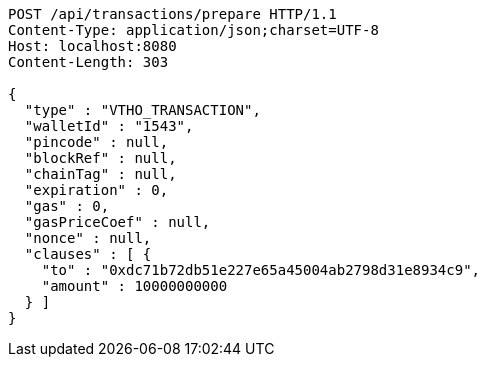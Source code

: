 [source,http,options="nowrap"]
----
POST /api/transactions/prepare HTTP/1.1
Content-Type: application/json;charset=UTF-8
Host: localhost:8080
Content-Length: 303

{
  "type" : "VTHO_TRANSACTION",
  "walletId" : "1543",
  "pincode" : null,
  "blockRef" : null,
  "chainTag" : null,
  "expiration" : 0,
  "gas" : 0,
  "gasPriceCoef" : null,
  "nonce" : null,
  "clauses" : [ {
    "to" : "0xdc71b72db51e227e65a45004ab2798d31e8934c9",
    "amount" : 10000000000
  } ]
}
----